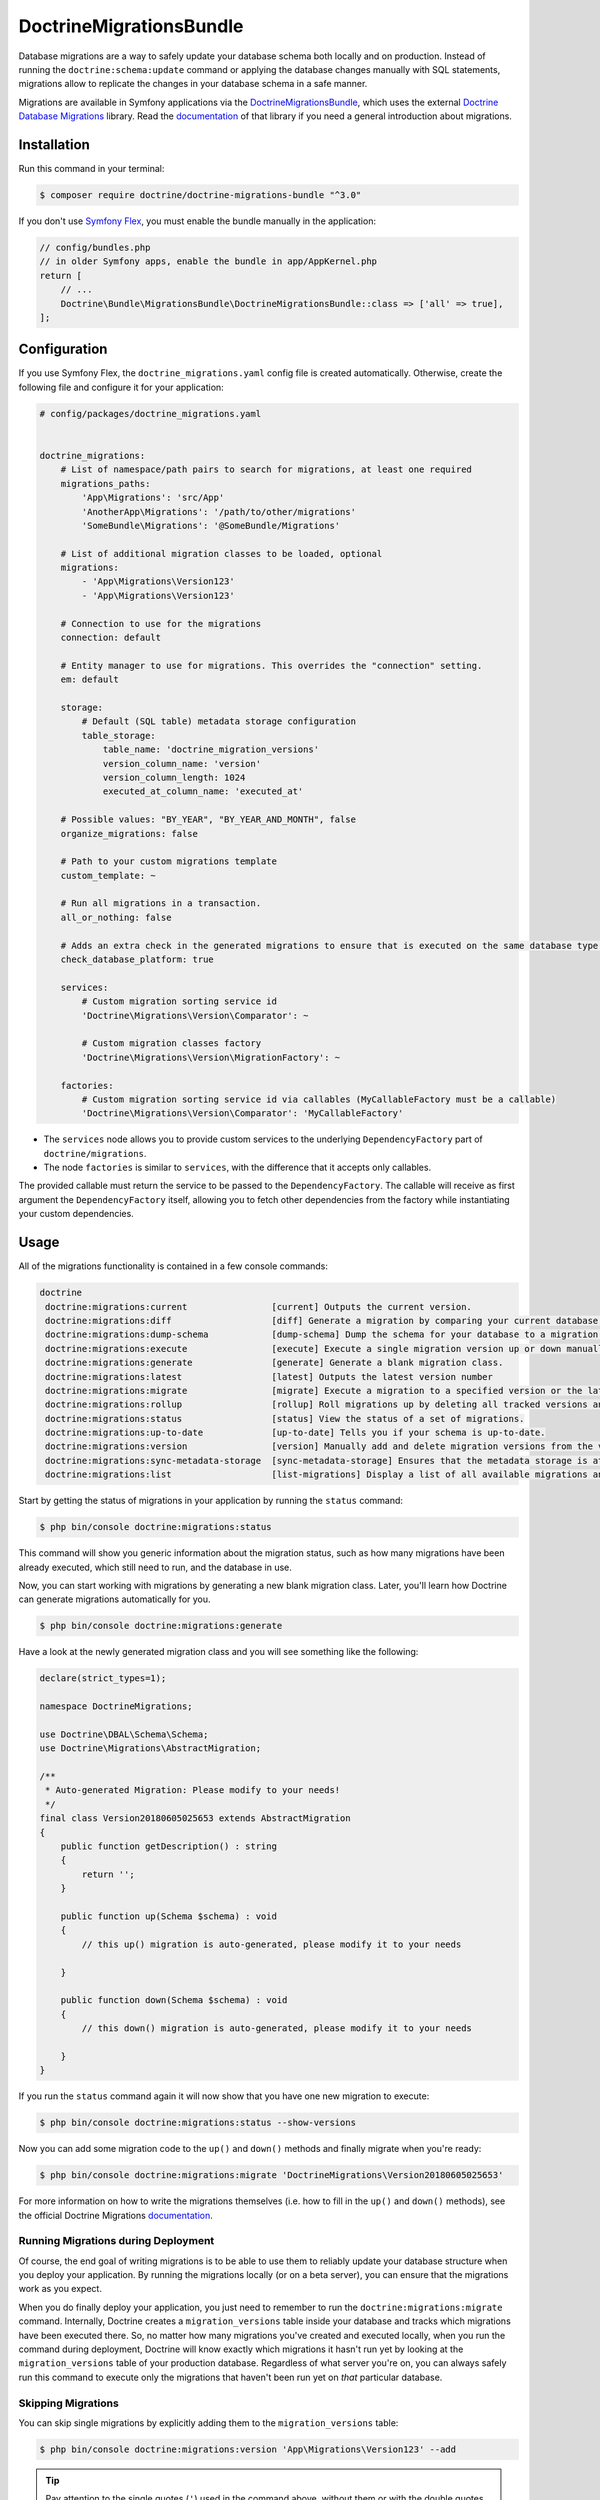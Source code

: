 DoctrineMigrationsBundle
========================

Database migrations are a way to safely update your database schema both locally
and on production. Instead of running the ``doctrine:schema:update`` command or
applying the database changes manually with SQL statements, migrations allow to
replicate the changes in your database schema in a safe manner.

Migrations are available in Symfony applications via the `DoctrineMigrationsBundle`_,
which uses the external `Doctrine Database Migrations`_ library. Read the
`documentation`_ of that library if you need a general introduction about migrations.

Installation
------------

Run this command in your terminal:

.. code-block:: terminal

    $ composer require doctrine/doctrine-migrations-bundle "^3.0"

If you don't use `Symfony Flex`_, you must enable the bundle manually in the application:

.. code-block:: php

    // config/bundles.php
    // in older Symfony apps, enable the bundle in app/AppKernel.php
    return [
        // ...
        Doctrine\Bundle\MigrationsBundle\DoctrineMigrationsBundle::class => ['all' => true],
    ];

Configuration
-------------

If you use Symfony Flex, the ``doctrine_migrations.yaml`` config file is created
automatically. Otherwise, create the following file and configure it for your
application:

.. code-block:: yaml

    # config/packages/doctrine_migrations.yaml


    doctrine_migrations:
        # List of namespace/path pairs to search for migrations, at least one required
        migrations_paths:
            'App\Migrations': 'src/App'
            'AnotherApp\Migrations': '/path/to/other/migrations'
            'SomeBundle\Migrations': '@SomeBundle/Migrations'

        # List of additional migration classes to be loaded, optional
        migrations:
            - 'App\Migrations\Version123'
            - 'App\Migrations\Version123'

        # Connection to use for the migrations
        connection: default

        # Entity manager to use for migrations. This overrides the "connection" setting.
        em: default

        storage:
            # Default (SQL table) metadata storage configuration
            table_storage:
                table_name: 'doctrine_migration_versions'
                version_column_name: 'version'
                version_column_length: 1024
                executed_at_column_name: 'executed_at'

        # Possible values: "BY_YEAR", "BY_YEAR_AND_MONTH", false
        organize_migrations: false

        # Path to your custom migrations template
        custom_template: ~

        # Run all migrations in a transaction.
        all_or_nothing: false

        # Adds an extra check in the generated migrations to ensure that is executed on the same database type.
        check_database_platform: true

        services:
            # Custom migration sorting service id
            'Doctrine\Migrations\Version\Comparator': ~

            # Custom migration classes factory
            'Doctrine\Migrations\Version\MigrationFactory': ~

        factories:
            # Custom migration sorting service id via callables (MyCallableFactory must be a callable)
            'Doctrine\Migrations\Version\Comparator': 'MyCallableFactory'




- The ``services`` node allows you to provide custom services to the underlying ``DependencyFactory`` part of ``doctrine/migrations``.
- The node ``factories`` is similar to ``services``, with the difference that it accepts only callables.

The provided callable must return the service to be passed to the ``DependencyFactory``.
The callable will receive as first argument the ``DependencyFactory`` itself,
allowing you to fetch other dependencies from the factory while instantiating your custom dependencies.

Usage
-----

All of the migrations functionality is contained in a few console commands:

.. code-block:: terminal

    doctrine
     doctrine:migrations:current                [current] Outputs the current version.
     doctrine:migrations:diff                   [diff] Generate a migration by comparing your current database to your mapping information.
     doctrine:migrations:dump-schema            [dump-schema] Dump the schema for your database to a migration.
     doctrine:migrations:execute                [execute] Execute a single migration version up or down manually.
     doctrine:migrations:generate               [generate] Generate a blank migration class.
     doctrine:migrations:latest                 [latest] Outputs the latest version number
     doctrine:migrations:migrate                [migrate] Execute a migration to a specified version or the latest available version.
     doctrine:migrations:rollup                 [rollup] Roll migrations up by deleting all tracked versions and inserting the one version that exists.
     doctrine:migrations:status                 [status] View the status of a set of migrations.
     doctrine:migrations:up-to-date             [up-to-date] Tells you if your schema is up-to-date.
     doctrine:migrations:version                [version] Manually add and delete migration versions from the version table.
     doctrine:migrations:sync-metadata-storage  [sync-metadata-storage] Ensures that the metadata storage is at the latest version.
     doctrine:migrations:list                   [list-migrations] Display a list of all available migrations and their status.

Start by getting the status of migrations in your application by running
the ``status`` command:

.. code-block:: terminal

    $ php bin/console doctrine:migrations:status

This command will show you generic information about the migration status, such as how many migrations have been
already executed, which still need to run, and the database in use.

Now, you can start working with migrations by generating a new blank migration
class. Later, you'll learn how Doctrine can generate migrations automatically
for you.

.. code-block:: terminal

    $ php bin/console doctrine:migrations:generate

Have a look at the newly generated migration class and you will see something
like the following:

.. code-block:: php

    declare(strict_types=1);

    namespace DoctrineMigrations;

    use Doctrine\DBAL\Schema\Schema;
    use Doctrine\Migrations\AbstractMigration;

    /**
     * Auto-generated Migration: Please modify to your needs!
     */
    final class Version20180605025653 extends AbstractMigration
    {
        public function getDescription() : string
        {
            return '';
        }

        public function up(Schema $schema) : void
        {
            // this up() migration is auto-generated, please modify it to your needs

        }

        public function down(Schema $schema) : void
        {
            // this down() migration is auto-generated, please modify it to your needs

        }
    }

If you run the ``status`` command again it will now show that you have one new
migration to execute:

.. code-block:: terminal

    $ php bin/console doctrine:migrations:status --show-versions

Now you can add some migration code to the ``up()`` and ``down()`` methods and
finally migrate when you're ready:

.. code-block:: terminal

    $ php bin/console doctrine:migrations:migrate 'DoctrineMigrations\Version20180605025653'

For more information on how to write the migrations themselves (i.e. how to
fill in the ``up()`` and ``down()`` methods), see the official Doctrine Migrations
`documentation`_.

Running Migrations during Deployment
~~~~~~~~~~~~~~~~~~~~~~~~~~~~~~~~~~~~

Of course, the end goal of writing migrations is to be able to use them to
reliably update your database structure when you deploy your application.
By running the migrations locally (or on a beta server), you can ensure that
the migrations work as you expect.

When you do finally deploy your application, you just need to remember to run
the ``doctrine:migrations:migrate`` command. Internally, Doctrine creates
a ``migration_versions`` table inside your database and tracks which migrations
have been executed there. So, no matter how many migrations you've created
and executed locally, when you run the command during deployment, Doctrine
will know exactly which migrations it hasn't run yet by looking at the ``migration_versions``
table of your production database. Regardless of what server you're on, you
can always safely run this command to execute only the migrations that haven't
been run yet on *that* particular database.

Skipping Migrations
~~~~~~~~~~~~~~~~~~~

You can skip single migrations by explicitly adding them to the ``migration_versions`` table:

.. code-block:: terminal

    $ php bin/console doctrine:migrations:version 'App\Migrations\Version123' --add

.. tip::

    Pay attention to the single quotes (``'``) used in the command above, without them
    or with the double quotes (``"``) the command will not work properly.


Doctrine will then assume that this migration has already been run and will ignore it.

Migration Dependencies
----------------------

Migrations can have dependencies on external services (such as geolocation, mailer, data processing services...) that
can be used to have more powerful migrations. Those dependencies are not automatically injected into your migrations
but need to be injected using custom migrations factories.

Here is an example on how to inject the service container into your migrations:

.. configuration-block::

    .. code-block:: yaml

        # config/packages/doctrine_migrations.yaml
        doctrine_migrations:
            services:
                 'Doctrine\Migrations\Version\MigrationFactory': 'App\Migrations\Factory\MigrationFactoryDecorator'

        # config/services.yaml
        services:
            Doctrine\Migrations\Version\DbalMigrationFactory: ~
            App\Migrations\Factory\MigrationFactoryDecorator:
                decorates: Doctrine\Migrations\Version\DbalMigrationFactory
                arguments: ['@App\Migrations\Factory\MigrationFactoryDecorator.inner', '@service_container']


.. code-block:: php

    declare(strict_types=1);

    namespace App\Migrations\Factory;

    use Doctrine\Migrations\AbstractMigration;
    use Doctrine\Migrations\Version\MigrationFactory;
    use Symfony\Component\DependencyInjection\ContainerAwareInterface;
    use Symfony\Component\DependencyInjection\ContainerInterface;

    class MigrationFactoryDecorator implements MigrationFactory
    {
        private $migrationFactory;
        private $container;

        public function __construct(MigrationFactory $migrationFactory, ContainerInterface $container)
        {
            $this->migrationFactory = $migrationFactory;
            $this->container        = $container;
        }

        public function createVersion(string $migrationClassName): AbstractMigration
        {
            $instance = $this->migrationFactory->createVersion($migrationClassName);

            if ($instance instanceof ContainerAwareInterface) {
                $instance->setContainer($this->container);
            }

            return $instance;
        }
    }


Generating Migrations Automatically
-----------------------------------

In reality, you should rarely need to write migrations manually, as the migrations
library can generate migration classes automatically by comparing your Doctrine
mapping information (i.e. what your database *should* look like) with your
actual current database structure.

For example, suppose you create a new ``User`` entity and add mapping information
for Doctrine's ORM:

.. configuration-block::

    .. code-block:: php-annotations

        // src/Entity/User.php
        namespace App\Entity;

        use Doctrine\ORM\Mapping as ORM;

        /**
         * @ORM\Entity
         * @ORM\Table(name="hello_user")
         */
        class User
        {
            /**
             * @ORM\Id
             * @ORM\Column(type="integer")
             * @ORM\GeneratedValue(strategy="AUTO")
             */
            private $id;

            /**
             * @ORM\Column(type="string", length=255)
             */
            private $name;

    .. code-block:: yaml

        # config/doctrine/User.orm.yaml
        App\Entity\User:
            type: entity
            table: user
            id:
                id:
                    type: integer
                    generator:
                        strategy: AUTO
            fields:
                name:
                    type: string
                    length: 255

    .. code-block:: xml

        <!-- config/doctrine/User.orm.xml -->
        <doctrine-mapping xmlns="http://doctrine-project.org/schemas/orm/doctrine-mapping"
              xmlns:xsi="http://www.w3.org/2001/XMLSchema-instance"
              xsi:schemaLocation="http://doctrine-project.org/schemas/orm/doctrine-mapping
                            http://doctrine-project.org/schemas/orm/doctrine-mapping.xsd">

            <entity name="App\Entity\User" table="user">
                <id name="id" type="integer" column="id">
                    <generator strategy="AUTO"/>
                </id>
                <field name="name" column="name" type="string" length="255" />
            </entity>

        </doctrine-mapping>

With this information, Doctrine is now ready to help you persist your new
``User`` object to and from the ``user`` table. Of course, this table
doesn't exist yet! Generate a new migration for this table automatically by
running the following command:

.. code-block:: terminal

    $ php bin/console doctrine:migrations:diff

You should see a message that a new migration class was generated based on
the schema differences. If you open this file, you'll find that it has the
SQL code needed to create the ``user`` table. Next, run the migration
to add the table to your database:

.. code-block:: terminal

    $ php bin/console doctrine:migrations:migrate

The moral of the story is this: after each change you make to your Doctrine
mapping information, run the ``doctrine:migrations:diff`` command to automatically
generate your migration classes.

If you do this from the very beginning of your project (i.e. so that even
the first tables were loaded via a migration class), you'll always be able
to create a fresh database and run your migrations in order to get your database
schema fully up to date. In fact, this is an easy and dependable workflow
for your project.

If you don't want to use this workflow and instead create your schema via
``doctrine:schema:create``, you can tell Doctrine to skip all existing migrations:

.. code-block:: terminal

    $ php bin/console doctrine:migrations:version --add --all

Otherwise Doctrine will try to run all migrations, which probably will not work.

Manual Tables
-------------

It is a common use case, that in addition to your generated database structure
based on your doctrine entities you might need custom tables. By default such
tables will be removed by the ``doctrine:migrations:diff`` command.

If you follow a specific scheme you can configure doctrine/dbal to ignore those
tables. Let's say all custom tables will be prefixed by ``t_``. In this case you
just have to add the following configuration option to your doctrine configuration:

.. configuration-block::

    .. code-block:: yaml

        doctrine:
            dbal:
                schema_filter: ~^(?!t_)~

    .. code-block:: xml

        <doctrine:dbal schema-filter="~^(?!t_)~" />


    .. code-block:: php

        $container->loadFromExtension('doctrine', array(
            'dbal' => array(
                'schema_filter'  => '~^(?!t_)~',
                // ...
            ),
            // ...
        ));

This ignores the tables, and any named objects such as sequences, on the DBAL level and they will be ignored by the diff command.

Note that if you have multiple connections configured then the ``schema_filter`` configuration
will need to be placed per-connection.

.. _documentation: https://www.doctrine-project.org/projects/doctrine-migrations/en/current/index.html
.. _DoctrineMigrationsBundle: https://github.com/doctrine/DoctrineMigrationsBundle
.. _`Doctrine Database Migrations`: https://github.com/doctrine/migrations
.. _`Symfony Flex`: https://symfony.com/doc/current/setup/flex.html
